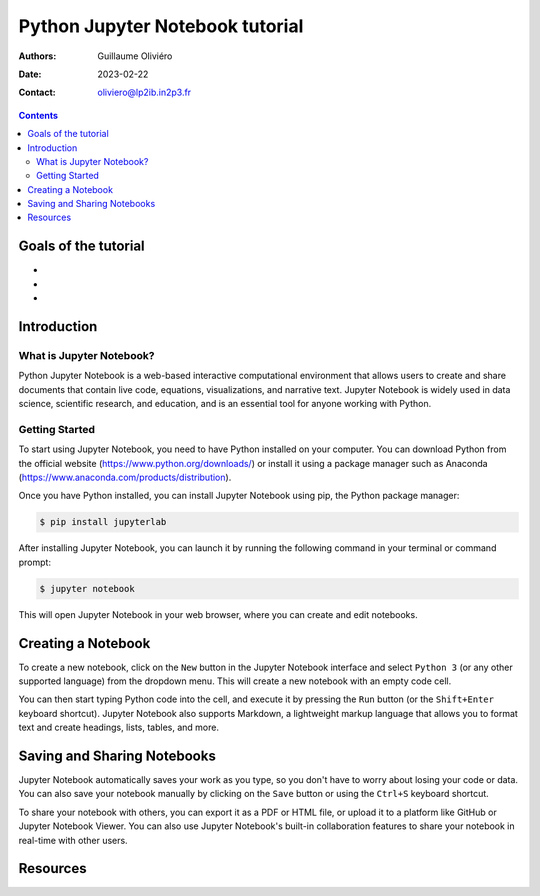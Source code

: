================================
Python Jupyter Notebook tutorial
================================

:Authors: Guillaume Oliviéro
:Date:    2023-02-22
:Contact: oliviero@lp2ib.in2p3.fr

.. contents::

Goals of the tutorial
=====================

-
-
-



Introduction
============

What is Jupyter Notebook?
-------------------------

Python  Jupyter  Notebook  is a  web-based  interactive  computational
environment  that allows  users  to create  and  share documents  that
contain   live   code,   equations,  visualizations,   and   narrative
text.  Jupyter Notebook  is widely  used in  data science,  scientific
research, and education,  and is an essential tool  for anyone working
with Python.

Getting Started
---------------

To start using Jupyter Notebook, you  need to have Python installed on
your  computer. You  can  download Python  from  the official  website
(https://www.python.org/downloads/)  or  install  it using  a  package
manager                such                 as                Anaconda
(https://www.anaconda.com/products/distribution).

Once you have Python installed, you can install Jupyter Notebook using
pip, the Python package manager:

.. code:: sh

   $ pip install jupyterlab
..

After installing  Jupyter Notebook, you  can launch it by  running the
following command in your terminal or command prompt:

.. code:: sh

   $ jupyter notebook
..

This will  open Jupyter Notebook  in your  web browser, where  you can
create and edit notebooks.

Creating a Notebook
===================

To create a  new notebook, click on the ``New``  button in the Jupyter
Notebook interface  and select  ``Python 3``  (or any  other supported
language) from the dropdown menu. This will create a new notebook with
an empty code cell.

You can then start typing Python code into the cell, and execute it by
pressing  the   ``Run``  button   (or  the   ``Shift+Enter``  keyboard
shortcut).   Jupyter Notebook  also supports  Markdown, a  lightweight
markup language  that allows you  to format text and  create headings,
lists, tables, and more.


Saving and Sharing Notebooks
============================

Jupyter Notebook  automatically saves  your work as  you type,  so you
don't have to worry about losing your  code or data. You can also save
your notebook manually by clicking on the ``Save`` button or using the
``Ctrl+S`` keyboard shortcut.

To share your notebook with others, you can export it as a PDF or HTML
file,  or upload  it to  a platform  like GitHub  or Jupyter  Notebook
Viewer.  You  can also  use Jupyter Notebook's  built-in collaboration
features to share your notebook in real-time with other users.


Resources
=========
